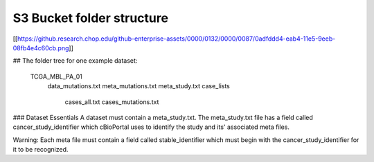 S3 Bucket folder structure
==============================

[[https://github.research.chop.edu/github-enterprise-assets/0000/0132/0000/0087/0adfddd4-eab4-11e5-9eeb-08fb4e4c60cb.png]]


## The folder tree for one example dataset:

     TCGA_MBL_PA_01
         data_mutations.txt
         meta_mutations.txt
         meta_study.txt
         case_lists
             cases_all.txt
             cases_mutations.txt

### Dataset Essentials
A dataset must contain a meta_study.txt. The meta_study.txt file has a field called cancer_study_identifier which cBioPortal uses to identify the study and its' associated meta files.

Warning: Each meta file must contain a field called stable_identifier which must begin with the cancer_study_identifier for it to be recognized.
